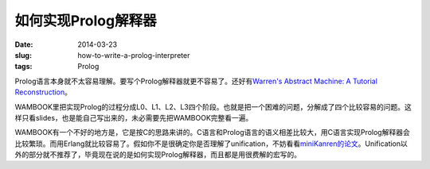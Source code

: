 ====================
如何实现Prolog解释器
====================

:date: 2014-03-23
:slug: how-to-write-a-prolog-interpreter
:tags: Prolog

Prolog语言本身就不太容易理解。要写个Prolog解释器就更不容易了。还好有\ `Warren's Abstract Machine: A Tutorial Reconstruction <http://wambook.sourceforge.net/>`_\ 。

.. more

WAMBOOK里把实现Prolog的过程分成L0、L1、L2、L3四个阶段。也就是把一个困难的问题，分解成了四个比较容易的问题。这样只看slides，也是能自己写出来的，未必需要先把WAMBOOK完整看一遍。

WAMBOOK有一个不好的地方是，它是按C的思路来讲的。C语言和Prolog语言的语义相差比较大，用C语言实现Prolog解释器会比较繁琐。而用Erlang就比较容易了。假如你不是很确定你是否理解了unification，不妨看看\ `miniKanren的论文 <http://gradworks.umi.com/33/80/3380156.html>`_\ 。Unification以外的部分就不推荐了，毕竟现在说的是如何实现Prolog解释器，而且都是用很费解的宏写的。
